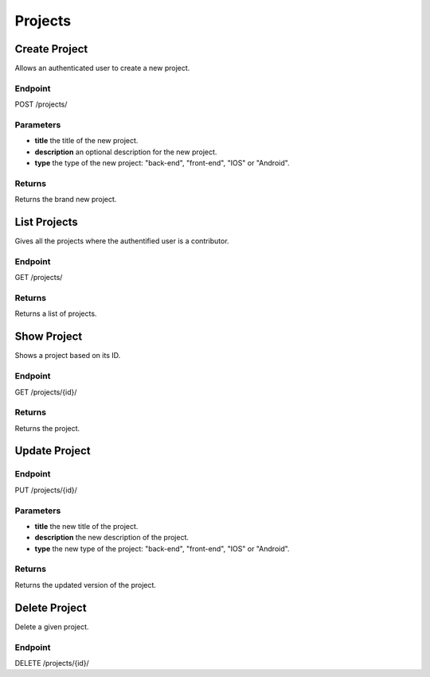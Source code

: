 Projects
========

Create Project
--------------
Allows an authenticated user to create a new project.

Endpoint
~~~~~~~~
POST /projects/

Parameters
~~~~~~~~~~
* **title** the title of the new project.
* **description** an optional description for the new project.
* **type** the type of the new project: "back-end", "front-end", "IOS" or "Android".

Returns
~~~~~~~
Returns the brand new project.

List Projects
-------------
Gives all the projects where the authentified user is a contributor.

Endpoint
~~~~~~~~
GET /projects/

Returns
~~~~~~~
Returns a list of projects.

Show Project
------------
Shows a project based on its ID.

Endpoint
~~~~~~~~
GET /projects/{id}/

Returns
~~~~~~~
Returns the project.

Update Project
--------------

Endpoint
~~~~~~~~
PUT /projects/{id}/

Parameters
~~~~~~~~~~

* **title** the new title of the project.
* **description** the new description of the project.
* **type** the new type of the project: "back-end", "front-end", "IOS" or "Android".

Returns
~~~~~~~
Returns the updated version of the project.

Delete Project
--------------
Delete a given project.

Endpoint
~~~~~~~~
DELETE /projects/{id}/

